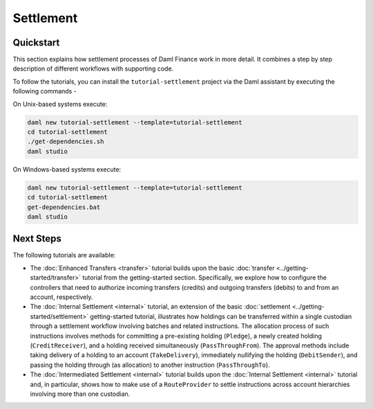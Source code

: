 .. Copyright (c) 2023 Digital Asset (Switzerland) GmbH and/or its affiliates. All rights reserved.
.. SPDX-License-Identifier: Apache-2.0

Settlement
##########

Quickstart
**********

This section explains how settlement processes of Daml Finance work in more detail. It combines a
step by step description of different workflows with supporting code.

To follow the tutorials, you can install the ``tutorial-settlement`` project via the Daml assistant
by executing the following commands -

On Unix-based systems execute:

.. code-block:: shell

   daml new tutorial-settlement --template=tutorial-settlement
   cd tutorial-settlement
   ./get-dependencies.sh
   daml studio

On Windows-based systems execute:

.. code-block:: shell

   daml new tutorial-settlement --template=tutorial-settlement
   cd tutorial-settlement
   get-dependencies.bat
   daml studio

Next Steps
**********

The following tutorials are available:

* The :doc:`Enhanced Transfers <transfer>` tutorial builds upon the
  basic :doc:`transfer <../getting-started/transfer>` tutorial from the getting-started section.
  Specifically, we explore how to configure the controllers that need to authorize incoming
  transfers (credits) and outgoing transfers (debits) to and from an account, respectively.
* The :doc:`Internal Settlement <internal>` tutorial, an extension of the
  basic :doc:`settlement <../getting-started/settlement>` getting-started tutorial, illustrates how
  holdings can be transferred within a single custodian through a settlement workflow involving
  batches and related instructions. The allocation process of such instructions involves methods for
  committing a pre-existing holding (``Pledge``), a newly created holding (``CreditReceiver``), and
  a holding received simultaneously (``PassThroughFrom``). The approval methods include taking
  delivery of a holding to an account (``TakeDelivery``), immediately nullifying the holding
  (``DebitSender``), and passing the holding through (as allocation) to another instruction
  (``PassThroughTo``).
* The :doc:`Intermediated Settlement <internal>` tutorial builds upon the
  :doc:`Internal Settlement <internal>` tutorial and, in particular, shows how to make use of a
  ``RouteProvider`` to settle instructions across account hierarchies involving more than one
  custodian.
